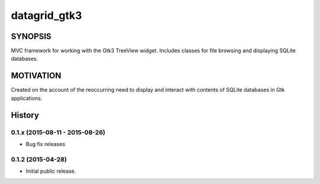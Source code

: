 =============
datagrid_gtk3
=============

.. image:: https://semaphoreci.com/api/v1/projects/bd20f827-7591-4c58-87bb-e9235fdb9a0a/422070/shields_badge.svg
    :target: https://semaphoreci.com/nowsecure/datagrid-gtk3
    :alt: Test Results

.. image:: https://coveralls.io/repos/nowsecure/datagrid-gtk3/badge.svg
    :target: https://coveralls.io/r/nowsecure/datagrid-gtk3
    :alt: Test Coverage

.. image:: https://landscape.io/github/nowsecure/datagrid-gtk3/master/landscape.svg?style=flat
    :target: https://landscape.io/github/nowsecure/datagrid-gtk3/master
    :alt: Code Health


SYNOPSIS
========

MVC framework for working with the Gtk3 TreeView widget.
Includes classes for file browsing and displaying SQLite databases.


MOTIVATION
==========

Created on the account of the reoccurring need to display and interact with
contents of SQLite databases in Gtk applications.




History
=======

0.1.x (2015-08-11 - 2015-08-26)
-------------------------------

* Bug fix releases

0.1.2 (2015-04-28)
------------------

* Initial public release.


